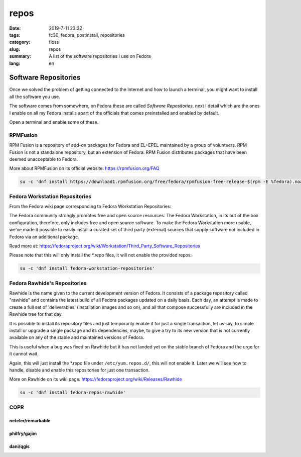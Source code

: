 repos
#####

:date: 2019-7-11 23:32
:tags: fc30, fedora, postinstall, repositories
:category: floss
:slug: repos
:summary: A list of the software repositories I use on Fedora
:lang: en

Software Repositories
=====================

Once we solved the problem of getting connected to the Internet and how to
launch a terminal, you might want to install all the software you use.

The software comes from somewhere, on Fedora these are called *Software
Repositories*, next I detail which are the ones I enable on all my Fedora
installs apart of the officials that comes preinstalled and enabled by default.

Open a terminal and enable some of these.

RPMFusion
---------

RPM Fusion is a repository of add-on packages for Fedora and EL+EPEL maintained
by a group of volunteers. RPM Fusion is not a standalone repository, but an
extension of Fedora. RPM Fusion distributes packages that have been deemed
unacceptable to Fedora.

More about RPMFusion on its official website: https://rpmfusion.org/FAQ

.. code-block:: console

   su -c 'dnf install https://download1.rpmfusion.org/free/fedora/rpmfusion-free-release-$(rpm -E %fedora).noarch.rpm https://download1.rpmfusion.org/nonfree/fedora/rpmfusion-nonfree-release-$(rpm -E %fedora).noarch.rpm'

Fedora Workstation Repositories
-------------------------------

From the Fedora wiki page corresponding to Fedora Workstation Repositories:

The Fedora community strongly promotes free and open source resources. The
Fedora Workstation, in its out of the box configuration, therefore, only
includes free and open source software. To make the Fedora Workstation more
usable, we've made it possible to easily install a curated set of third party
(external) sources that supply software not included in Fedora via an
additional package.

Read more at: https://fedoraproject.org/wiki/Workstation/Third_Party_Software_Repositories

Please note that this will only install the \*.repo files, it will not enable
the provided repos:

.. code-block:: console

   su -c 'dnf install fedora-workstation-repositories'

Fedora Rawhide's Repositories
-----------------------------

Rawhide is the name given to the current development version of Fedora. It
consists of a package repository called "rawhide" and contains the latest build
of all Fedora packages updated on a daily basis. Each day, an attempt is made
to create a full set of 'deliverables' (installation images and so on), and all
that compose successfully are included in the Rawhide tree for that day.

It is possible to install its repository files and just temporarily enable it
for just a single transaction, let us say, to simple install or upgrade a
single package and its dependencies, maybe, to give a try to its new version
that is not currently available on any of the stable and maintained versions of
Fedora.

This is useful when a bug was fixed on Rawhide but it has not landed yet on the
stable branch of Fedora and the urge for it cannot wait.

Again, this will just install the \*.repo file under ``/etc/yum.repos.d/``,
this will not enable it. Later we will see how to handle, disable and enable
this repositories for just one transaction.

More on Rawhide on its wiki page: https://fedoraproject.org/wiki/Releases/Rawhide

.. code-block:: console

   su -c 'dnf install fedora-repos-rawhide'

COPR
----

neteler/remarkable
~~~~~~~~~~~~~~~~~~

philfry/gajim
~~~~~~~~~~~~~

dani/qgis
~~~~~~~~~
